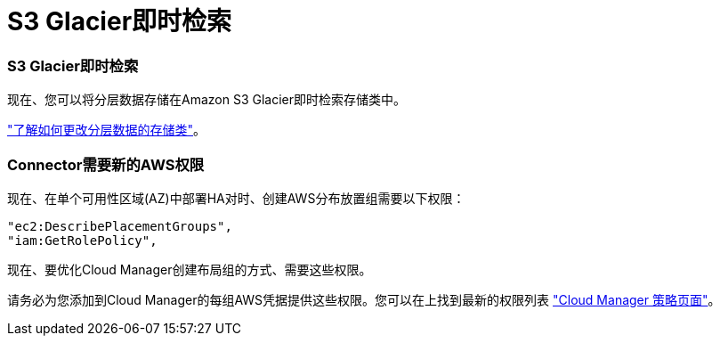= S3 Glacier即时检索
:allow-uri-read: 




=== S3 Glacier即时检索

现在、您可以将分层数据存储在Amazon S3 Glacier即时检索存储类中。

https://docs.netapp.com/us-en/cloud-manager-cloud-volumes-ontap/task-tiering.html#changing-the-storage-class-for-tiered-data["了解如何更改分层数据的存储类"]。



=== Connector需要新的AWS权限

现在、在单个可用性区域(AZ)中部署HA对时、创建AWS分布放置组需要以下权限：

[source, json]
----
"ec2:DescribePlacementGroups",
"iam:GetRolePolicy",
----
现在、要优化Cloud Manager创建布局组的方式、需要这些权限。

请务必为您添加到Cloud Manager的每组AWS凭据提供这些权限。您可以在上找到最新的权限列表 https://mysupport.netapp.com/site/info/cloud-manager-policies["Cloud Manager 策略页面"^]。

